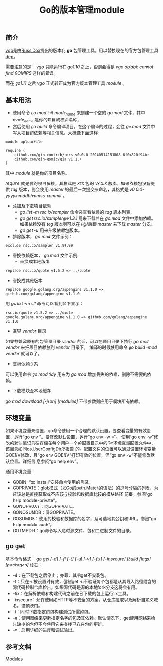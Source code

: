 #+TITLE: Go的版本管理module

** 简介
[[https://research.swtch.com/vgo][vgo]]是由[[https://swtch.com/~rsc/][Russ Cox]]提出的版本化 *go* 包管理工具，用以替换现在的官方包管理工具[[https://golang.github.io/dep/][dep]]。

需要注意的是： /vgo/ 只能运行在 /go1.10/ 之上，否则会得到 /vgo objabi: cannot find GOMIPS/ 这样的错误。

而在 /go1.11/ 之后 /vgo/ 正式转正成为官方版本管理工具 /module/ 。

** 基本用法

+ 使用命令 /go mod init mode_name/ 来创建一个空的 /go.mod/ 文件，其中 /mode_name/ 是你的项目或模块名称。
+ 然后使用 /go build/ 命令编译项目。在这个编译的过程，会往 /go.mod/ 文件中写入项目的依赖等相关信息。大概像下面这样:

#+BEGIN_EXAMPLE
module uploadFile

require (
	github.com/gin-contrib/cors v0.0.0-20180514151808-6f0a820f94be
	github.com/gin-gonic/gin v1.1.4
)
#+END_EXAMPLE

其中 /module/ 就是你的项目名称。

/require/ 就是你的项目依赖。其格式是 /xxx/ 包的 /vx.x.x/ 版本。如果依赖包没有提供 /tag/ 版本，则会使用 /master/ 的最后一次提交来命名，其格式是 /v0.0.0-yyyymmddhhmmss-commit/ 。

+ 添加及下载项目依赖
  * /go list -m rsc.io/sampler/ 命令来查看依赖的 /tag/ 版本列表。
  * /go get rsc.io/sampler@v1.3.1/ 用来下载并在 /go.mod/ 文件中添加依赖。如果依赖没有 /tag/ 版本则可以在 /@/后跟 /master/ 来下载 /master/ 分支。
  * /go get -u/ 用来升级依赖包版本。

+ 排除版本， /go.mod/ 文件示例：

#+BEGIN_EXAMPLE
exclude rsc.io/sampler v1.99.99
#+END_EXAMPLE

+ 替换依赖版本， /go.mod/ 文件示例:
    - 替换成本地版本
#+BEGIN_EXAMPLE
replace rsc.io/quote v1.5.2 => ../quote
#+END_EXAMPLE

    - 替换成其他版本
#+BEGIN_EXAMPLE
replace google.golang.org/appengine v1.1.0 => github.com/golang/appengine v1.1.0
#+END_EXAMPLE

用 /go list -m all/ 命令可以看到如下显示：

#+BEGIN_EXAMPLE
rsc.io/quote v1.5.2 => ../quote
google.golang.org/appengine v1.1.0 => github.com/golang/appengine v1.1.0
#+END_EXAMPLE

+ 兼容 /vendor/ 目录
如果想兼容原有的包管理目录 /vendor/ 的话，可以在项目目录下执行 /go mod vendor/ 来把项目依赖放到 /vendor/ 目录下。
编译的时候使用命令 /go build -mod vendor/ 就可以了。

+ 更新依赖关系
可以使用命令 /go mod tidy/ 用来为 /go.mod/ 增加丢失的依赖，删除不需要的依赖。

+ 下载模块至本地缓存
/go mod download [-json] [modules]/ 不带参数则应用于模块所有依赖。

** 环境变量
如果环境变量未设置，go命令使用一个合理的默认设置。要查看变量的有效设置，运行“go env ”。要修改默认设置，运行“go env -w =”。
使用“go env -w”修改的默认值记录在存储在每个用户一个的配置目录中的Go环境变量配置文件中，该目录如同os.UserConfigDir所报告
的。配置文件的位置可以通过设置环境变量GOENV修改，且“go env GOENV”打印有效的位置，但“go env -w”不能修改默认位置。详细信
息参阅“go help env”。

通用环境变量：
+ GOBIN: “go install”安装命令使用的目录。
+ GOPRIVATE：glob模式（以Go的path.Match的语法）的逗号分隔的列表，为应该总是直接获取或不应该与校验和数据库比较的模块路径
  前缀。参阅“go help module-private”。
+ GONOPROXY：同GOPRIVATE。
+ GONOSUMDB：同GOPRIVATE。
+ GOSUMDB：使用的校验和数据库的名字，及可选地其公钥和URL。参阅“go help module-auth”。
+ GOTMPDIR：go命令写入临时源文件、包和二进制文件的目录。

** go get
基本命令格式：
/go get [-d] [-f] [-t] [-u] [-v] [-fix] [-insecure] [build flags] [packages]/
标志：
+ -d：在下载包之后停止；亦即，其令get不安装包。
+ -f：只在-u被设置时有效，强制get -u不验证每个包都是从其导入路径隐含的源代码控制仓库检出。如果源代码是源的本地fork分支这将会有用。
+ -fix：在解析依赖和构建代码之前在已下载的包上运行fix工具。
+ -insecure：允许使用如HTTP等不安全的方案，从仓库拉取以及解析自定义域名。谨慎使用。
+ -t：同时下载指定的包构建测试所需的包。
+ -u：使用网络来更新指定名字的包及其依赖。默认情况下，get使用网络来检出缺少的包但不会使用它来查找已存在包的更新。
+ -v：启用详细的进度和调试输出。
** 参考文档
   [[https://github.com/golang/go/wiki/Modules][Modules]]

